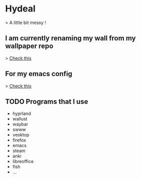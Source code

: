 
* Hydeal
> A little bit messy !

** I am currently renaming my wall from my wallpaper repo
> [[https://github.com/regularuser0/images][Check this]]

** For my emacs config
> [[https://github.com/regularuser0/.emacs.d][Check this]]

** TODO Programs that I use
- hyprland
- wallust
- waybar
- swww
- vesktop
- firefox
- emacs
- steam
- anki
- libreoffice
- fish
- …
